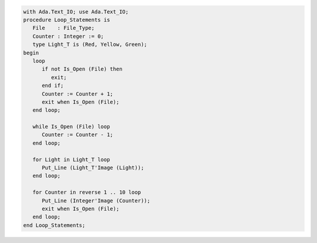 .. code:: ada

   with Ada.Text_IO; use Ada.Text_IO;
   procedure Loop_Statements is
      File    : File_Type;
      Counter : Integer := 0;
      type Light_T is (Red, Yellow, Green);
   begin
      loop
         if not Is_Open (File) then
            exit;
         end if;
         Counter := Counter + 1;
         exit when Is_Open (File);
      end loop;
   
      while Is_Open (File) loop
         Counter := Counter - 1;
      end loop;
   
      for Light in Light_T loop
         Put_Line (Light_T'Image (Light));
      end loop;
   
      for Counter in reverse 1 .. 10 loop
         Put_Line (Integer'Image (Counter));
         exit when Is_Open (File);
      end loop;
   end Loop_Statements;
